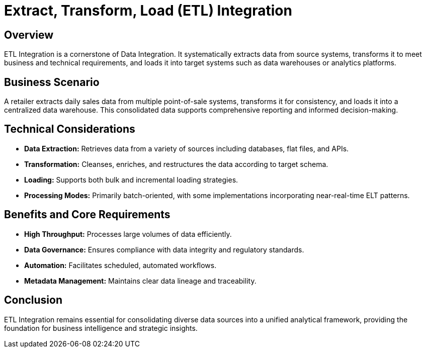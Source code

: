 = Extract, Transform, Load (ETL) Integration
:page=toc: right
:page-toclevels: 2

== Overview
ETL Integration is a cornerstone of Data Integration. It systematically extracts data from source systems, transforms it to meet business and technical requirements, and loads it into target systems such as data warehouses or analytics platforms.

== Business Scenario
A retailer extracts daily sales data from multiple point-of-sale systems, transforms it for consistency, and loads it into a centralized data warehouse. This consolidated data supports comprehensive reporting and informed decision-making.

== Technical Considerations
* **Data Extraction:** Retrieves data from a variety of sources including databases, flat files, and APIs.
* **Transformation:** Cleanses, enriches, and restructures the data according to target schema.
* **Loading:** Supports both bulk and incremental loading strategies.
* **Processing Modes:** Primarily batch-oriented, with some implementations incorporating near-real-time ELT patterns.

== Benefits and Core Requirements
* **High Throughput:** Processes large volumes of data efficiently.
* **Data Governance:** Ensures compliance with data integrity and regulatory standards.
* **Automation:** Facilitates scheduled, automated workflows.
* **Metadata Management:** Maintains clear data lineage and traceability.

== Conclusion
ETL Integration remains essential for consolidating diverse data sources into a unified analytical framework, providing the foundation for business intelligence and strategic insights.
